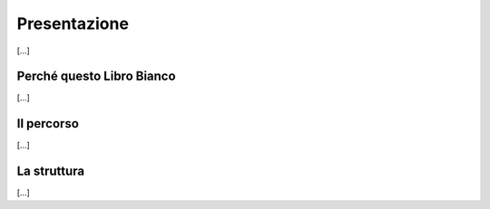 
.. _h662534153cf92b79337c6d642c7c29:

Presentazione
#############

[...]

.. _h4f401777279b53304c25d5b1c1f22:

Perché questo Libro Bianco
**************************

[...]

.. _h2291933d5818725f124a401a602e40:

Il percorso
***********

[...]

.. _h6863117e11671f542e5a79f47727711:

La struttura
************

[...]


.. bottom of content
